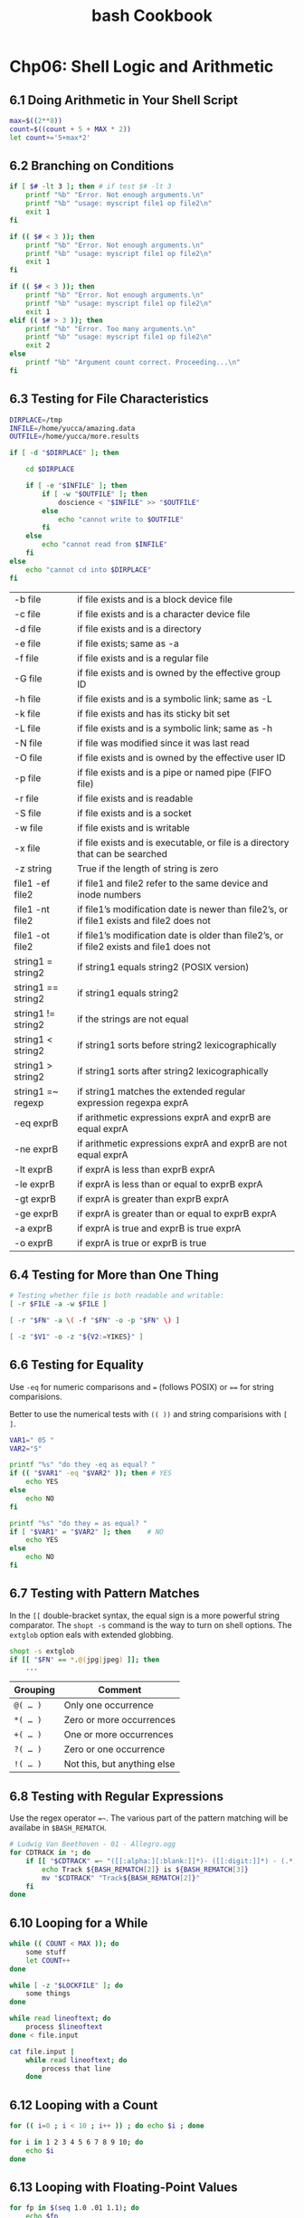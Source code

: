 #+STARTUP: showeverything
#+title: bash Cookbook

* Chp06: Shell Logic and Arithmetic

** 6.1 Doing Arithmetic in Your Shell Script

#+begin_src bash
  max=$((2**8))
  count=$((count + 5 + MAX * 2))
  let count+='5+max*2'
#+end_src

** 6.2 Branching on Conditions

#+begin_src bash
  if [ $# -lt 3 ]; then # if test $# -lt 3
      printf "%b" "Error. Not enough arguments.\n"
      printf "%b" "usage: myscript file1 op file2\n"
      exit 1
  fi

  if (( $# < 3 )); then
      printf "%b" "Error. Not enough arguments.\n"
      printf "%b" "usage: myscript file1 op file2\n"
      exit 1
  fi

  if (( $# < 3 )); then
      printf "%b" "Error. Not enough arguments.\n"
      printf "%b" "usage: myscript file1 op file2\n"
      exit 1
  elif (( $# > 3 )); then
      printf "%b" "Error. Too many arguments.\n"
      printf "%b" "usage: myscript file1 op file2\n"
      exit 2
  else
      printf "%b" "Argument count correct. Proceeding...\n"
  fi
#+end_src

** 6.3 Testing for File Characteristics

#+begin_src bash
  DIRPLACE=/tmp
  INFILE=/home/yucca/amazing.data
  OUTFILE=/home/yucca/more.results

  if [ -d "$DIRPLACE" ]; then

      cd $DIRPLACE

      if [ -e "$INFILE" ]; then
          if [ -w "$OUTFILE" ]; then
              doscience < "$INFILE" >> "$OUTFILE"
          else
              echo "cannot write to $OUTFILE"
          fi
      else
          echo "cannot read from $INFILE"
      fi
  else
      echo "cannot cd into $DIRPLACE"
  fi
#+end_src

| -b file            | if file exists and is a block device file                                                 |
| -c file            | if file exists and is a character device file                                             |
| -d file            | if file exists and is a directory                                                         |
| -e file            | if file exists; same as -a                                                                |
| -f file            | if file exists and is a regular file                                                      |
| -G file            | if file exists and is owned by the effective group ID                                     |
| -h file            | if file exists and is a symbolic link; same as -L                                         |
| -k file            | if file exists and has its sticky bit set                                                 |
| -L file            | if file exists and is a symbolic link; same as -h                                         |
| -N file            | if file was modified since it was last read                                               |
| -O file            | if file exists and is owned by the effective user ID                                      |
| -p file            | if file exists and is a pipe or named pipe (FIFO file)                                    |
| -r file            | if file exists and is readable                                                            |
| -S file            | if file exists and is a socket                                                            |
| -w file            | if file exists and is writable                                                            |
| -x file            | if file exists and is executable, or file is a directory that can be searched             |
| -z string          | True if the length of string is zero                                                      |
| file1 -ef file2    | if file1 and file2 refer to the same device and inode numbers                             |
| file1 -nt file2    | if file1’s modification date is newer than file2’s, or if file1 exists and file2 does not |
| file1 -ot file2    | if file1’s modification date is older than file2’s, or if file2 exists and file1 does not |
| string1 = string2  | if string1 equals string2 (POSIX version)                                                 |
| string1 == string2 | if string1 equals string2                                                                 |
| string1 != string2 | if the strings are not equal                                                              |
| string1 < string2  | if string1 sorts before string2 lexicographically                                         |
| string1 > string2  | if string1 sorts after string2 lexicographically                                          |
| string1 =~ regexp  | if string1 matches the extended regular expression regexpa exprA                          |
| -eq exprB          | if arithmetic expressions exprA and exprB are equal exprA                                 |
| -ne exprB          | if arithmetic expressions exprA and exprB are not equal exprA                             |
| -lt exprB          | if exprA is less than exprB exprA                                                         |
| -le exprB          | if exprA is less than or equal to exprB exprA                                             |
| -gt exprB          | if exprA is greater than exprB exprA                                                      |
| -ge exprB          | if exprA is greater than or equal to exprB exprA                                          |
| -a exprB           | if exprA is true and exprB is true exprA                                                  |
| -o exprB           | if exprA is true or exprB is true                                                         |

** 6.4 Testing for More than One Thing

#+begin_src bash
  # Testing whether file is both readable and writable:
  [ -r $FILE -a -w $FILE ]

  [ -r "$FN" -a \( -f "$FN" -o -p "$FN" \) ]

  [ -z "$V1" -o -z "${V2:=YIKES}" ]
#+end_src

** 6.6 Testing for Equality

   Use ~-eq~ for numeric comparisons and ~=~ (follows POSIX) or ~==~ for string
   comparisions.

   Better to use the numerical tests with ~(( ))~ and string comparisions with
   ~[  ]~.

#+begin_src bash
  VAR1=" 05 "
  VAR2="5"

  printf "%s" "do they -eq as equal? "
  if (( "$VAR1" -eq "$VAR2" )); then # YES
      echo YES
  else
      echo NO
  fi

  printf "%s" "do they = as equal? "
  if [ "$VAR1" = "$VAR2" ]; then    # NO
      echo YES
  else
      echo NO
  fi
#+end_src

** 6.7 Testing with Pattern Matches

   In the ~[[~ double-bracket syntax, the equal sign is a more powerful string
   comparator. The ~shopt -s~ command is the way to turn on shell options. The
   ~extglob~ option eals with extended globbing.

#+begin_src bash
  shopt -s extglob
  if [[ "$FN" == *.@(jpg|jpeg) ]]; then
      ...
#+end_src

| Grouping | Comment                     |
|----------+-----------------------------|
| ~@( … )~ | Only one occurrence         |
| ~*( … )~ | Zero or more occurrences    |
| ~+( … )~ | One or more occurrences     |
| ~?( … )~ | Zero or one occurrence      |
| ~!( … )~ | Not this, but anything else |

** 6.8 Testing with Regular Expressions

   Use the regex operator ~=~~. The various part of the pattern matching will be
   availabe in ~$BASH_REMATCH~.

#+begin_src bash
  # Ludwig Van Beethoven - 01 - Allegro.ogg
  for CDTRACK in *; do
      if [[ "$CDTRACK" =~ "([[:alpha:][:blank:]]*)- ([[:digit:]]*) - (.*)$" ]]; then
          echo Track ${BASH_REMATCH[2]} is ${BASH_REMATCH[3]}
          mv "$CDTRACK" "Track${BASH_REMATCH[2]}"
      fi
  done
#+end_src

** 6.10 Looping for a While

#+begin_src bash
    while (( COUNT < MAX )); do
        some stuff
        let COUNT++
    done

    while [ -z "$LOCKFILE" ]; do
        some things
    done

    while read lineoftext; do
        process $lineoftext
    done < file.input

    cat file.input |
        while read lineoftext; do
            process that line
        done
#+end_src

** 6.12 Looping with a Count

#+begin_src bash
  for (( i=0 ; i < 10 ; i++ )) ; do echo $i ; done

  for i in 1 2 3 4 5 6 7 8 9 10; do
      echo $i
  done
#+end_src

** 6.13 Looping with Floating-Point Values

#+begin_src bash
  for fp in $(seq 1.0 .01 1.1); do
      echo $fp
  done

  # preferred if very long sequence due to piping
  seq 1.0 .01 1.1 | 
      while read fp; do
          echo $fp
      done
#+end_src

** 6.14 Branching Many Ways

#+begin_src bash
  case $FN in
      *.gif)
          gif2png $FN ;;
      *.png)
          pngOK $FN ;;
      *.jpg)
          jpg2gif $FN ;;
      *.tif | *.TIFF)
          tif2jpg $FN ;;
      *)
          printf "File not supported: %s" $FN ;;
  esac

  # equivalent to
  if [[ $FN == *.gif ]]; then
      gif2png $FN
  elif [[ $FN == *.png ]]; then
      pngOK $FN
  elif [[ $FN == *.jpg ]]; then
      jpg2gif $FN
  elif [[ $FN == *.tif || $FN == *.TIFF ]]; then
      tif2jpg $FN
  else
      printf "File not supported: %s" $FN
  fi
#+end_src

** 6.16 Creating Simple Menus

#+begin_src bash
  DBLIST=$(sh ./listdb | tail -n +2)
  select DB in $DBLIST; do
      echo Initializing database: $DB
      mysql -u user -p $DB <myinit.sql
  done
#+end_src
